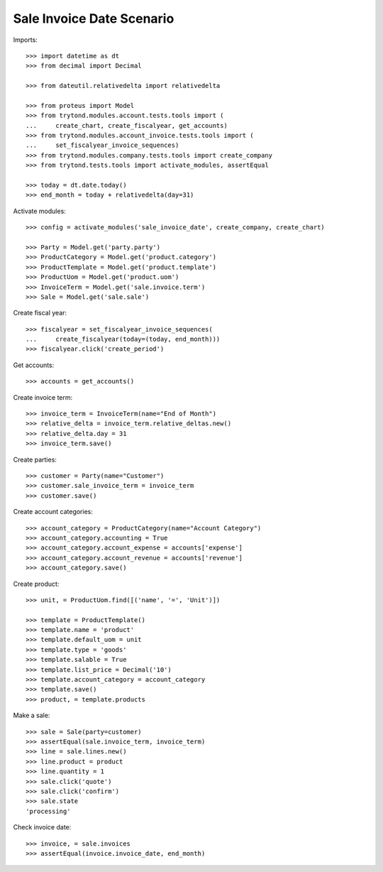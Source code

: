 ==========================
Sale Invoice Date Scenario
==========================

Imports::

    >>> import datetime as dt
    >>> from decimal import Decimal

    >>> from dateutil.relativedelta import relativedelta

    >>> from proteus import Model
    >>> from trytond.modules.account.tests.tools import (
    ...     create_chart, create_fiscalyear, get_accounts)
    >>> from trytond.modules.account_invoice.tests.tools import (
    ...     set_fiscalyear_invoice_sequences)
    >>> from trytond.modules.company.tests.tools import create_company
    >>> from trytond.tests.tools import activate_modules, assertEqual

    >>> today = dt.date.today()
    >>> end_month = today + relativedelta(day=31)

Activate modules::

    >>> config = activate_modules('sale_invoice_date', create_company, create_chart)

    >>> Party = Model.get('party.party')
    >>> ProductCategory = Model.get('product.category')
    >>> ProductTemplate = Model.get('product.template')
    >>> ProductUom = Model.get('product.uom')
    >>> InvoiceTerm = Model.get('sale.invoice.term')
    >>> Sale = Model.get('sale.sale')

Create fiscal year::

    >>> fiscalyear = set_fiscalyear_invoice_sequences(
    ...     create_fiscalyear(today=(today, end_month)))
    >>> fiscalyear.click('create_period')

Get accounts::

    >>> accounts = get_accounts()

Create invoice term::

    >>> invoice_term = InvoiceTerm(name="End of Month")
    >>> relative_delta = invoice_term.relative_deltas.new()
    >>> relative_delta.day = 31
    >>> invoice_term.save()

Create parties::

    >>> customer = Party(name="Customer")
    >>> customer.sale_invoice_term = invoice_term
    >>> customer.save()

Create account categories::

    >>> account_category = ProductCategory(name="Account Category")
    >>> account_category.accounting = True
    >>> account_category.account_expense = accounts['expense']
    >>> account_category.account_revenue = accounts['revenue']
    >>> account_category.save()

Create product::

    >>> unit, = ProductUom.find([('name', '=', 'Unit')])

    >>> template = ProductTemplate()
    >>> template.name = 'product'
    >>> template.default_uom = unit
    >>> template.type = 'goods'
    >>> template.salable = True
    >>> template.list_price = Decimal('10')
    >>> template.account_category = account_category
    >>> template.save()
    >>> product, = template.products

Make a sale::

    >>> sale = Sale(party=customer)
    >>> assertEqual(sale.invoice_term, invoice_term)
    >>> line = sale.lines.new()
    >>> line.product = product
    >>> line.quantity = 1
    >>> sale.click('quote')
    >>> sale.click('confirm')
    >>> sale.state
    'processing'

Check invoice date::

    >>> invoice, = sale.invoices
    >>> assertEqual(invoice.invoice_date, end_month)

